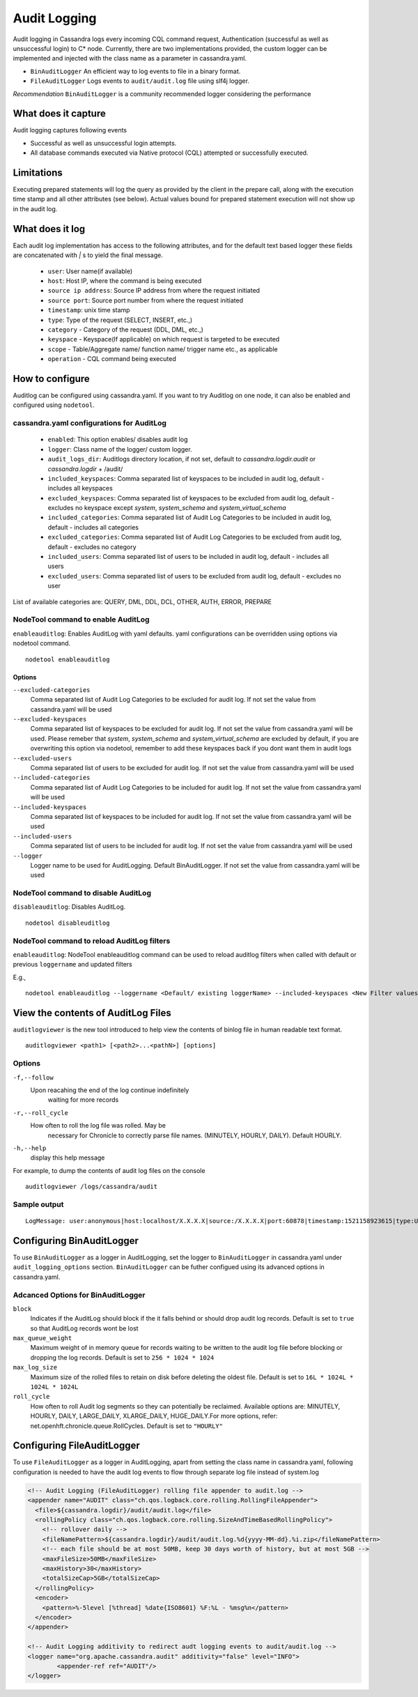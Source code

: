 .. Licensed to the Apache Software Foundation (ASF) under one
.. or more contributor license agreements.  See the NOTICE file
.. distributed with this work for additional information
.. regarding copyright ownership.  The ASF licenses this file
.. to you under the Apache License, Version 2.0 (the
.. "License"); you may not use this file except in compliance
.. with the License.  You may obtain a copy of the License at
..
..     http://www.apache.org/licenses/LICENSE-2.0
..
.. Unless required by applicable law or agreed to in writing, software
.. distributed under the License is distributed on an "AS IS" BASIS,
.. WITHOUT WARRANTIES OR CONDITIONS OF ANY KIND, either express or implied.
.. See the License for the specific language governing permissions and
.. limitations under the License.

.. highlight:: none



Audit Logging
------------------

Audit logging in Cassandra logs every incoming CQL command request, Authentication (successful as well as unsuccessful login)
to C* node. Currently, there are two implementations provided, the custom logger can be implemented and injected with the
class name as a parameter in cassandra.yaml.

- ``BinAuditLogger`` An efficient way to log events to file in a binary format.
- ``FileAuditLogger`` Logs events to  ``audit/audit.log`` file using slf4j logger.

*Recommendation* ``BinAuditLogger`` is a community recommended logger considering the performance

What does it capture
^^^^^^^^^^^^^^^^^^^^^^^

Audit logging captures following events

- Successful as well as unsuccessful login attempts.

- All database commands executed via Native protocol (CQL) attempted or successfully executed.

Limitations
^^^^^^^^^^^

Executing prepared statements will log the query as provided by the client in the prepare call, along with the execution time stamp and all other attributes (see below). Actual values bound for prepared statement execution will not show up in the audit log.

What does it log
^^^^^^^^^^^^^^^^^^^
Each audit log implementation has access to the following attributes, and for the default text based logger these fields are concatenated with `|` s to yield the final message.

 - ``user``: User name(if available)
 - ``host``: Host IP, where the command is being executed
 - ``source ip address``: Source IP address from where the request initiated
 - ``source port``: Source port number from where the request initiated
 - ``timestamp``: unix time stamp
 - ``type``: Type of the request (SELECT, INSERT, etc.,)
 - ``category`` - Category of the request (DDL, DML, etc.,)
 - ``keyspace`` - Keyspace(If applicable) on which request is targeted to be executed
 - ``scope`` - Table/Aggregate name/ function name/ trigger name etc., as applicable
 - ``operation`` - CQL command being executed

How to configure
^^^^^^^^^^^^^^^^^^
Auditlog can be configured using cassandra.yaml. If you want to try Auditlog on one node, it can also be enabled and configured using ``nodetool``.

cassandra.yaml configurations for AuditLog
"""""""""""""""""""""""""""""""""""""""""""""
	- ``enabled``: This option enables/ disables audit log
	- ``logger``: Class name of the logger/ custom logger.
	- ``audit_logs_dir``: Auditlogs directory location, if not set, default to `cassandra.logdir.audit` or `cassandra.logdir` + /audit/
	- ``included_keyspaces``: Comma separated list of keyspaces to be included in audit log, default - includes all keyspaces
	- ``excluded_keyspaces``: Comma separated list of keyspaces to be excluded from audit log, default - excludes no keyspace except `system`,  `system_schema` and `system_virtual_schema`
	- ``included_categories``: Comma separated list of Audit Log Categories to be included in audit log, default - includes all categories
	- ``excluded_categories``: Comma separated list of Audit Log Categories to be excluded from audit log, default - excludes no category
	- ``included_users``: Comma separated list of users to be included in audit log, default - includes all users
	- ``excluded_users``: Comma separated list of users to be excluded from audit log, default - excludes no user


List of available categories are: QUERY, DML, DDL, DCL, OTHER, AUTH, ERROR, PREPARE

NodeTool command to enable AuditLog
"""""""""""""""""""""""""""""""""""""
``enableauditlog``: Enables AuditLog with yaml defaults. yaml configurations can be overridden using options via nodetool command.

::

    nodetool enableauditlog

Options
**********


``--excluded-categories``
    Comma separated list of Audit Log Categories to be excluded for
    audit log. If not set the value from cassandra.yaml will be used

``--excluded-keyspaces``
    Comma separated list of keyspaces to be excluded for audit log. If
    not set the value from cassandra.yaml will be used.
    Please remeber that `system`, `system_schema` and `system_virtual_schema` are excluded by default,
    if you are overwriting this option via nodetool,
    remember to add these keyspaces back if you dont want them in audit logs

``--excluded-users``
    Comma separated list of users to be excluded for audit log. If not
    set the value from cassandra.yaml will be used

``--included-categories``
    Comma separated list of Audit Log Categories to be included for
    audit log. If not set the value from cassandra.yaml will be used

``--included-keyspaces``
    Comma separated list of keyspaces to be included for audit log. If
    not set the value from cassandra.yaml will be used

``--included-users``
    Comma separated list of users to be included for audit log. If not
    set the value from cassandra.yaml will be used

``--logger``
    Logger name to be used for AuditLogging. Default BinAuditLogger. If
    not set the value from cassandra.yaml will be used


NodeTool command to disable AuditLog
"""""""""""""""""""""""""""""""""""""""

``disableauditlog``: Disables AuditLog.

::

    nodetool disableuditlog







NodeTool command to reload AuditLog filters
"""""""""""""""""""""""""""""""""""""""""""""

``enableauditlog``: NodeTool enableauditlog command can be used to reload auditlog filters when called with default or previous ``loggername`` and updated filters

E.g.,

::

    nodetool enableauditlog --loggername <Default/ existing loggerName> --included-keyspaces <New Filter values>



View the contents of AuditLog Files
^^^^^^^^^^^^^^^^^^^^^^^^^^^^^^^^^^^^^^
``auditlogviewer`` is the new tool introduced to help view the contents of binlog file in human readable text format.

::

	auditlogviewer <path1> [<path2>...<pathN>] [options]

Options
""""""""

``-f,--follow`` 
	Upon reacahing the end of the log continue indefinitely
				waiting for more records
``-r,--roll_cycle``
   How often to roll the log file was rolled. May be
				necessary for Chronicle to correctly parse file names. (MINUTELY, HOURLY,
				DAILY). Default HOURLY.

``-h,--help``
         display this help message

For example, to dump the contents of audit log files on the console

::

	auditlogviewer /logs/cassandra/audit

Sample output
"""""""""""""

::

    LogMessage: user:anonymous|host:localhost/X.X.X.X|source:/X.X.X.X|port:60878|timestamp:1521158923615|type:USE_KS|category:DDL|ks:dev1|operation:USE "dev1"



Configuring BinAuditLogger
^^^^^^^^^^^^^^^^^^^^^^^^^^^^^
To use ``BinAuditLogger`` as a logger in AuditLogging, set the logger to ``BinAuditLogger`` in cassandra.yaml under ``audit_logging_options`` section. ``BinAuditLogger`` can be futher configued using its advanced options in cassandra.yaml.


Adcanced Options for BinAuditLogger
""""""""""""""""""""""""""""""""""""""

``block``
	Indicates if the AuditLog should block if the it falls behind or should drop audit log records. Default is set to ``true`` so that AuditLog records wont be lost

``max_queue_weight``
	Maximum weight of in memory queue for records waiting to be written to the audit log file before blocking or dropping the log records. Default is set to ``256 * 1024 * 1024``

``max_log_size``
	Maximum size of the rolled files to retain on disk before deleting the oldest file. Default is set to ``16L * 1024L * 1024L * 1024L``

``roll_cycle``
	How often to roll Audit log segments so they can potentially be reclaimed. Available options are: MINUTELY, HOURLY, DAILY, LARGE_DAILY, XLARGE_DAILY, HUGE_DAILY.For more options, refer: net.openhft.chronicle.queue.RollCycles. Default is set to ``"HOURLY"``

Configuring FileAuditLogger
^^^^^^^^^^^^^^^^^^^^^^^^^^^^^^^
To use ``FileAuditLogger`` as a logger in AuditLogging, apart from setting the class name in cassandra.yaml, following configuration is needed to have the audit log events to flow through separate log file instead of system.log


.. code-block:: xml

    	<!-- Audit Logging (FileAuditLogger) rolling file appender to audit.log -->
    	<appender name="AUDIT" class="ch.qos.logback.core.rolling.RollingFileAppender">
    	  <file>${cassandra.logdir}/audit/audit.log</file>
    	  <rollingPolicy class="ch.qos.logback.core.rolling.SizeAndTimeBasedRollingPolicy">
    	    <!-- rollover daily -->
    	    <fileNamePattern>${cassandra.logdir}/audit/audit.log.%d{yyyy-MM-dd}.%i.zip</fileNamePattern>
    	    <!-- each file should be at most 50MB, keep 30 days worth of history, but at most 5GB -->
    	    <maxFileSize>50MB</maxFileSize>
    	    <maxHistory>30</maxHistory>
    	    <totalSizeCap>5GB</totalSizeCap>
    	  </rollingPolicy>
    	  <encoder>
    	    <pattern>%-5level [%thread] %date{ISO8601} %F:%L - %msg%n</pattern>
    	  </encoder>
    	</appender>

      	<!-- Audit Logging additivity to redirect audt logging events to audit/audit.log -->
      	<logger name="org.apache.cassandra.audit" additivity="false" level="INFO">
        	<appender-ref ref="AUDIT"/>
      	</logger>
